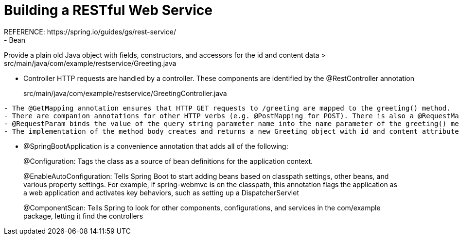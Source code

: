 # Building a RESTful Web Service
REFERENCE: https://spring.io/guides/gs/rest-service/
- Bean
Provide a plain old Java object with fields, constructors, and accessors for the id and content data
> src/main/java/com/example/restservice/Greeting.java

- Controller
HTTP requests are handled by a controller. These components are identified by the @RestController annotation

> src/main/java/com/example/restservice/GreetingController.java
```
- The @GetMapping annotation ensures that HTTP GET requests to /greeting are mapped to the greeting() method.
- There are companion annotations for other HTTP verbs (e.g. @PostMapping for POST). There is also a @RequestMapping annotation that they all derive from, and can serve as a synonym (e.g. @RequestMapping(method=GET)).
- @RequestParam binds the value of the query string parameter name into the name parameter of the greeting() method. If the name parameter is absent in the request, the defaultValue of World is used.
- The implementation of the method body creates and returns a new Greeting object with id and content attributes based on the next value from the counter and formats the given name by using the greeting template
```
- @SpringBootApplication is a convenience annotation that adds all of the following:

> @Configuration: Tags the class as a source of bean definitions for the application context.

> @EnableAutoConfiguration: Tells Spring Boot to start adding beans based on classpath settings, other beans, and various property settings. For example, if spring-webmvc is on the classpath, this annotation flags the application as a web application and activates key behaviors, such as setting up a DispatcherServlet

> @ComponentScan: Tells Spring to look for other components, configurations, and services in the com/example package, letting it find the controllers
